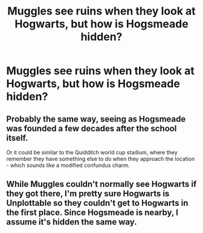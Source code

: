 #+TITLE: Muggles see ruins when they look at Hogwarts, but how is Hogsmeade hidden?

* Muggles see ruins when they look at Hogwarts, but how is Hogsmeade hidden?
:PROPERTIES:
:Author: AevnNoram
:Score: 2
:DateUnix: 1548769713.0
:DateShort: 2019-Jan-29
:FlairText: Discussion
:END:

** Probably the same way, seeing as Hogsmeade was founded a few decades after the school itself.

Or it could be similar to the Quidditch world cup stadium, where they remember they have something else to do when they approach the location - which sounds like a modified confundus charm.
:PROPERTIES:
:Author: avittamboy
:Score: 8
:DateUnix: 1548774041.0
:DateShort: 2019-Jan-29
:END:


** While Muggles couldn't normally see Hogwarts if they got there, I'm pretty sure Hogwarts is Unplottable so they couldn't get to Hogwarts in the first place. Since Hogsmeade is nearby, I assume it's hidden the same way.
:PROPERTIES:
:Author: MindForgedManacle
:Score: 1
:DateUnix: 1548799358.0
:DateShort: 2019-Jan-30
:END:
